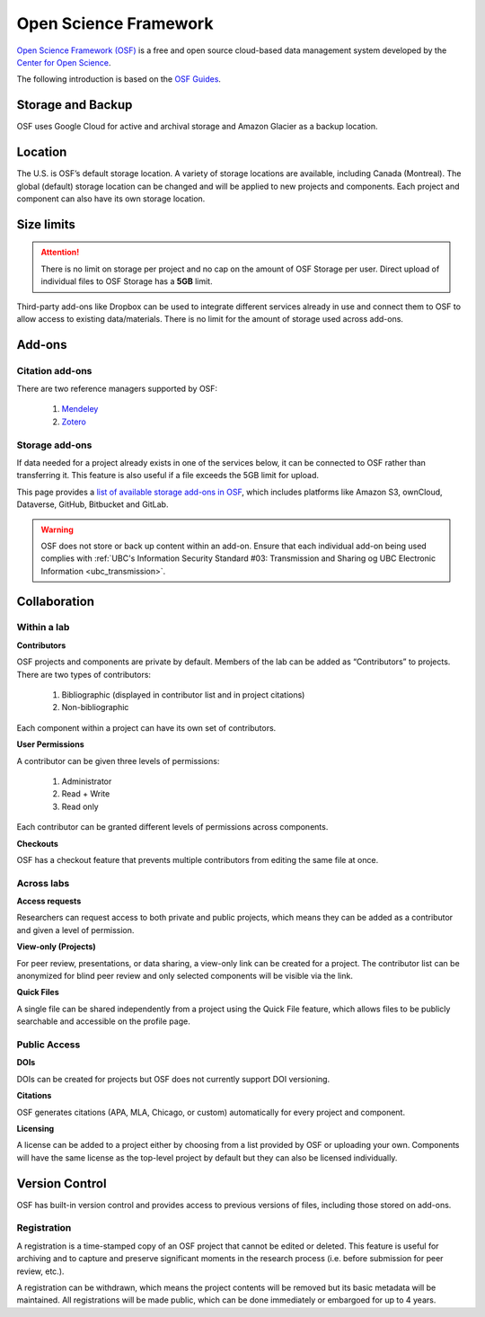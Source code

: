 Open Science Framework
======================
`Open Science Framework (OSF) <https://osf.io/>`_ is a free and open source cloud-based data management 
system developed by the `Center for Open Science <https://cos.io/>`_.

The following introduction is based on the `OSF Guides <https://help.osf.io/hc/en-us>`_.

Storage and Backup
------------------
OSF uses Google Cloud for active and archival storage and Amazon Glacier as a backup location. 

Location
--------
The U.S. is OSF’s default storage location. A variety of storage locations are available,
including Canada (Montreal). The global (default) storage location can be changed and will 
be applied to new projects and components. Each project and component can also have its own storage location.

Size limits
-----------

.. attention::
	There is no limit on storage per project and no cap on the amount of OSF Storage per user. Direct upload of individual 
	files to OSF Storage has a **5GB** limit. 

Third-party add-ons like Dropbox can be used to integrate different services already in use and connect them to OSF
to allow access to existing data/materials. There is no limit for the amount of storage used
across add-ons. 

Add-ons
-------
Citation add-ons
~~~~~~~~~~~~~~~~
There are two reference managers supported by OSF:

	1. `Mendeley <https://help.osf.io/hc/en-us/articles/360019929893-Connect-Mendeley-to-a-Project>`_
	
	2. `Zotero <https://help.osf.io/hc/en-us/articles/360019929913-Connect-Zotero-to-a-Project>`_

Storage add-ons
~~~~~~~~~~~~~~~
If data needed for a project already exists in one of the services below, 
it can be connected to OSF rather than transferring it. 
This feature is also useful if a file exceeds the 5GB limit for upload. 

This page provides a `list of available storage add-ons in OSF 
<https://help.osf.io/hc/en-us/sections/360003623833-Storage-add-ons>`_, which includes platforms like 
Amazon S3, ownCloud, Dataverse, GitHub, Bitbucket and GitLab.

.. warning::
	OSF does not store or back up content within an add-on. Ensure that each individual
	add-on being used complies with :ref:`UBC's Information Security Standard #03: Transmission
	and Sharing og UBC Electronic Information <ubc_transmission>`.
	
Collaboration
-------------

Within a lab
~~~~~~~~~~~~

**Contributors**

OSF projects and components are private by default. 
Members of the lab can be added as “Contributors” to projects. There are two types of contributors:

	1. Bibliographic (displayed in contributor list and in project citations)
	2. Non-bibliographic

Each component within a project can have its own set of contributors.

**User Permissions**

A contributor can be given three levels of permissions: 

	1. Administrator
	2. Read + Write
	3. Read only

Each contributor can be granted different levels of permissions across components. 

**Checkouts**

OSF has a checkout feature that prevents multiple contributors from editing the same file at once.     

Across labs
~~~~~~~~~~~

**Access requests**

Researchers can request access to both private and public projects, 
which means they can be added as a contributor and given a level of permission. 

**View-only (Projects)**

For peer review, presentations, or data sharing, a view-only link can be created
for a project. The contributor list can be anonymized for blind peer review and
only selected components will be visible via the link. 

**Quick Files**

A single file can be shared independently from a project using the Quick File feature, 
which allows files to be publicly searchable and accessible on the profile page.

Public Access
~~~~~~~~~~~~~

**DOIs**

DOIs can be created for projects but OSF does not currently support DOI versioning.

**Citations**

OSF generates citations (APA, MLA, Chicago, or custom) automatically for every
project and component.

**Licensing**

A license can be added to a project either by choosing from a list provided by
OSF or uploading your own. Components will have the same license as the
top-level project by default but they can also be licensed individually.

Version Control
---------------
OSF has built-in version control and provides access to previous versions of
files, including those stored on add-ons.

Registration
~~~~~~~~~~~~

A registration is a time-stamped copy of an OSF project that cannot be edited or
deleted. This feature is useful for archiving and to capture and preserve significant
moments in the research process (i.e. before submission for peer review, etc.).

A registration can be withdrawn, which means the project contents will be removed but its 
basic metadata will be maintained. 
All registrations will be made public, which can be done immediately or embargoed for up to 4 years. 
